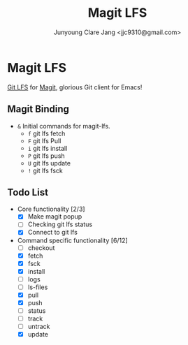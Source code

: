 #+TITLE: Magit LFS
#+AUTHOR: Junyoung Clare Jang <jjc9310@gmail.com>
#+EMAIL: jjc9310@gmail.com
#+CATEGORY: magit git-lfs version-manager
#+OPTIONS: toc:nil

* Magit LFS

  [[https://git-lfs.github.com/][Git LFS]] for [[https://github.com/magit/magit][Magit]], glorious Git client for Emacs!

#+TOC: headlines local

** Magit Binding
   - ~&~
     Initial commands for magit-lfs.
     - ~f~
       git lfs fetch
     - ~F~
       git lfs Pull
     - ~i~
       git lfs install
     - ~P~
       git lfs push
     - ~U~
       git lfs update
     - ~!~
       git lfs fsck

** Todo List
   - Core functionality [2/3]
     - [X] Make magit popup
     - [ ] Checking git lfs status
     - [X] Connect to git lfs
   - Command specific functionality [6/12]
     - [ ] checkout
     - [X] fetch
     - [X] fsck
     - [X] install
     - [ ] logs
     - [ ] ls-files
     - [X] pull
     - [X] push
     - [ ] status
     - [ ] track
     - [ ] untrack
     - [X] update
